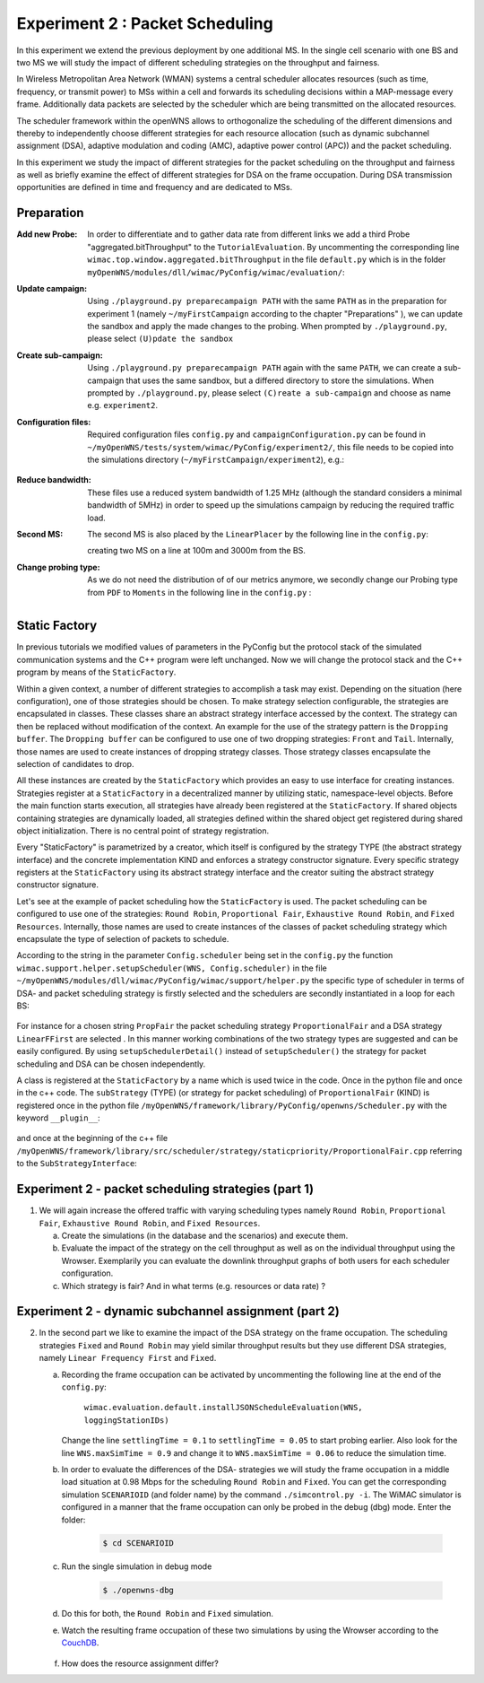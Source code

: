 #################################
Experiment 2 : Packet Scheduling
#################################

In this experiment we extend the previous deployment by one additional MS. In 
the single cell scenario with one BS and two MS we will study the impact of 
different scheduling strategies on the throughput and fairness.

In Wireless Metropolitan Area Network (WMAN) systems a central scheduler allocates
resources (such as time, frequency, or transmit power) to MSs within a cell and 
forwards its scheduling decisions within a MAP-message every frame. Additionally
data packets are selected by the scheduler which are being transmitted on the 
allocated resources. 

The scheduler framework within the openWNS allows to orthogonalize the 
scheduling of the different dimensions and thereby to independently choose
different strategies for each resource allocation (such as dynamic subchannel assignment (DSA),
adaptive modulation and coding (AMC), adaptive power control (APC)) and the packet 
scheduling. 

In this experiment we study the impact of different strategies for the 
packet scheduling on the throughput and fairness as well as briefly examine the
effect of different strategies for DSA on the frame occupation. During DSA 
transmission opportunities are defined in time and frequency and are dedicated 
to MSs.



************
Preparation
************


:Add new Probe:
  In order to differentiate and to gather data rate from different links we add 
  a third Probe "aggregated.bitThroughput" to the ``TutorialEvaluation``. By 
  uncommenting the corresponding line ``wimac.top.window.aggregated.bitThroughput``
  in the file ``default.py`` which is in the folder 
  ``myOpenWNS/modules/dll/wimac/PyConfig/wimac/evaluation/``:

  .. literalinclude:: ../../../../../.createManualsWorkingDir/wimac.tutorial.experiment2.evaluating.tutorialEvaluation
     :language: python

:Update campaign:
  Using ``./playground.py preparecampaign PATH`` with the same ``PATH``
  as in the preparation for experiment 1 (namely ``~/myFirstCampaign`` according
  to the chapter "Preparations" ), we can update the sandbox and apply the made 
  changes to the probing. When prompted by ``./playground.py``, please select 
  ``(U)pdate the sandbox``


:Create sub-campaign:
  Using ``./playground.py preparecampaign PATH`` again with the same ``PATH``, we can 
  create a sub-campaign that uses the same sandbox, but a differed directory to 
  store the simulations. When prompted by ``./playground.py``, please select 
  ``(C)reate a sub-campaign`` and choose as name e.g. ``experiment2``.


:Configuration files:
  Required configuration files ``config.py`` and ``campaignConfiguration.py`` 
  can be found in ``~/myOpenWNS/tests/system/wimac/PyConfig/experiment2/``,
  this file needs to be copied into the simulations directory 
  (``~/myFirstCampaign/experiment2``), e.g.:

   .. code-block:: bash
       $ cd ~/myFirstCampaign/experiment2
       $ cp ~/myOpenWNS/tests/system/wimac/PyConfig/experiment2/config.py .
       $ cp ~/myOpenWNS/tests/system/wimac/PyConfig/experiment2/campaignConfiguration.py .

:Reduce bandwidth:
  These files use a reduced system bandwidth of 1.25 MHz (although the standard 
  considers a minimal bandwidth of 5MHz) in order to speed up the simulations 
  campaign by reducing the required traffic load.


:Second MS:
  The second MS is also placed by the ``LinearPlacer`` by the following line in 
  the ``config.py``:

  .. literalinclude:: ../../../../../.createManualsWorkingDir/wimac.tutorial.experiment2.config.scenario
     :language: python

  creating two MS on a line at 100m and 3000m from the BS.


:Change probing type:
  As we do not need the distribution of of our metrics anymore, we secondly change
  our Probing type from ``PDF`` to ``Moments`` in the following line in the ``config.py`` :

   .. literalinclude:: ../../../../../.createManualsWorkingDir/wimac.tutorial.experiment2.config.probing
      :language: python


*******************
Static Factory
*******************
In previous tutorials we modified values of parameters in the PyConfig but the 
protocol stack of the simulated communication systems and the C++ program were 
left unchanged. Now we will change the protocol stack and the C++ program by means 
of the ``StaticFactory``. 

Within a given context, a number of different strategies to accomplish a task may
exist. Depending on the situation (here configuration), one of those strategies 
should be chosen. To make strategy selection configurable, the strategies are 
encapsulated in classes. These classes share an abstract strategy interface 
accessed by the context. The strategy can then be replaced without modification 
of the context. 
An example for the use of the strategy pattern is the ``Dropping buffer``.
The ``Dropping buffer`` can be configured to use one of two dropping strategies: ``Front``
and ``Tail``. Internally, those names are used to create instances of dropping strategy
classes. Those strategy classes encapsulate the selection of candidates to drop.

All these instances are created by the ``StaticFactory`` which provides an easy to 
use interface for creating instances. Strategies register at a ``StaticFactory``
in a decentralized manner by utilizing static, namespace-level objects. Before
the main function starts execution, all strategies have already been registered 
at the ``StaticFactory``. If shared objects containing strategies are dynamically
loaded, all strategies defined within the shared object get registered during 
shared object initialization. There is no central point of strategy registration.

Every "StaticFactory" is parametrized by a creator, which itself is configured by
the strategy TYPE (the abstract strategy interface) and the concrete 
implementation KIND and enforces a strategy constructor signature. Every specific 
strategy registers at the ``StaticFactory`` using its abstract strategy interface
and the creator suiting the abstract strategy constructor signature. 

Let's see at the example of packet scheduling how the ``StaticFactory`` is used. 
The packet scheduling can be configured to use one of the strategies:
``Round Robin``, ``Proportional Fair``, ``Exhaustive Round Robin``, and 
``Fixed Resources``. Internally, those names are used to create instances of 
the classes of packet scheduling strategy which encapsulate the type of selection 
of packets to schedule.

According to the string in the parameter ``Config.scheduler`` being set in the 
``config.py`` the function 
``wimac.support.helper.setupScheduler(WNS, Config.scheduler)`` in the file 
``~/myOpenWNS/modules/dll/wimac/PyConfig/wimac/support/helper.py`` 
the specific type of scheduler in terms of DSA- and packet scheduling strategy 
is firstly selected and the schedulers are secondly instantiated in a loop for 
each BS:

    .. literalinclude:: ../../../../../.createManualsWorkingDir/wimac.tutorial.experiment2.staticFactory.substrategy.ProportionalFair.helper.py
       :language: python

For instance for a chosen string ``PropFair`` the packet scheduling strategy 
``ProportionalFair`` and a DSA strategy ``LinearFFirst`` are selected . In this 
manner working combinations of the two strategy types are suggested and can be 
easily configured. By using ``setupSchedulerDetail()`` instead of 
``setupScheduler()`` the strategy for packet scheduling and DSA can be chosen 
independently.

A class is registered at the ``StaticFactory`` by a name which is used twice 
in the code. Once in the python file and once in the c++ code. 
The ``subStrategy`` (TYPE) (or strategy for packet scheduling) of 
``ProportionalFair`` (KIND) is registered once in the python file 
``/myOpenWNS/framework/library/PyConfig/openwns/Scheduler.py`` with 
the keyword ``__plugin__``:

  .. literalinclude:: ../../../../../.createManualsWorkingDir/wimac.tutorial.experiment2.staticFactory.substrategy.ProportionalFair.openwns.Scheduler.py
     :language: python

and once at the beginning of the c++ file ``/myOpenWNS/framework/library/src/scheduler/strategy/staticpriority/ProportionalFair.cpp`` 
referring to the ``SubStrategyInterface``:

  .. literalinclude:: ../../../../../.createManualsWorkingDir/wimac.tutorial.experiment2.staticFactory.substrategy.ProportionalFair.cpp
     :language: c++


*******************************************************
Experiment 2 - packet scheduling strategies (part 1) 
*******************************************************

1. We will again increase the offered traffic with varying scheduling types namely 
   ``Round Robin``, ``Proportional Fair``, ``Exhaustive Round Robin``, and 
   ``Fixed Resources``.

   a. Create the simulations (in the database and the scenarios) and execute them.

   #. Evaluate the impact of the strategy on the cell throughput as well as on 
      the individual throughput using the Wrowser. Exemplarily you can evaluate the
      downlink throughput graphs of both users for each scheduler configuration.
      
   #. Which strategy is fair? And in what terms (e.g. resources or data rate) ?



*******************************************************
Experiment 2 - dynamic subchannel assignment (part 2) 
*******************************************************

2. In the second part we like to examine the impact of the DSA strategy on the frame
   occupation. The scheduling strategies ``Fixed`` and ``Round Robin`` may yield similar 
   throughput results but they use different DSA strategies, namely ``Linear Frequency First`` 
   and ``Fixed``.
      
   a. Recording the frame occupation can be activated by uncommenting the
      following line at the end of the ``config.py``:
       
            ``wimac.evaluation.default.installJSONScheduleEvaluation(WNS, loggingStationIDs)``

      Change the line ``settlingTime = 0.1`` to ``settlingTime = 0.05`` to start probing earlier.
      Also look for the line ``WNS.maxSimTime = 0.9`` and change it to ``WNS.maxSimTime = 0.06`` to reduce the simulation time. 
      
   #. In order to evaluate the differences of the DSA- strategies we will study 
      the frame occupation in a middle load situation at 0.98 Mbps for the scheduling 
      ``Round Robin`` and ``Fixed``. You can get the corresponding simulation 
      ``SCENARIOID`` (and folder name) by the command ``./simcontrol.py -i``. The WiMAC 
      simulator is configured in a manner that the frame occupation can only be 
      probed in the debug (dbg) mode. Enter the folder:
        
        .. code-block:: bash

            $ cd SCENARIOID

        
   #. Run the single simulation in debug mode
        
        .. code-block:: bash

            $ ./openwns-dbg
   #. Do this for both, the ``Round Robin`` and ``Fixed`` simulation.
        
   #. Watch the resulting frame occupation of these two simulations by using the
      Wrowser according to the CouchDB_.
        
        .. _CouchDB: http://docs.openwns.org/UsersGuide/CouchDB.html
   
   #.  How does the resource assignment differ? 

